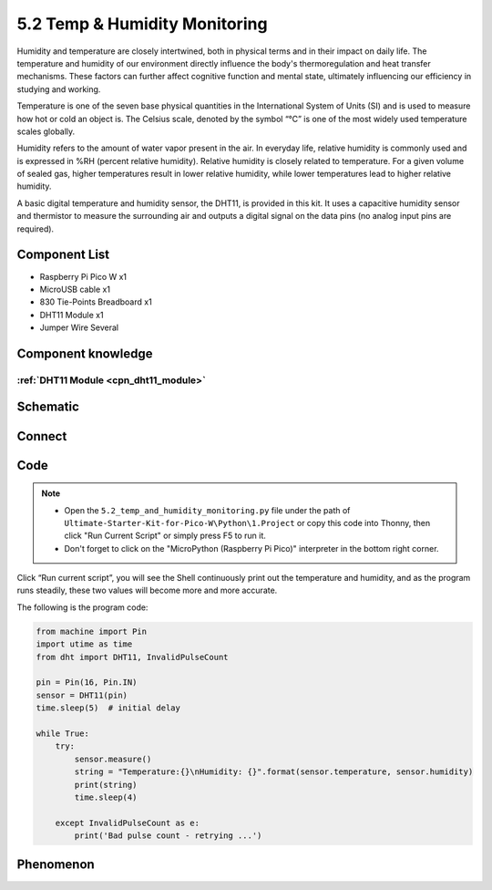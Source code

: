 5.2 Temp & Humidity Monitoring
==============================
Humidity and temperature are closely intertwined, both in physical terms and in their 
impact on daily life. The temperature and humidity of our environment directly influence 
the body's thermoregulation and heat transfer mechanisms. These factors can further 
affect cognitive function and mental state, ultimately influencing our efficiency 
in studying and working.

Temperature is one of the seven base physical quantities in the International System 
of Units (SI) and is used to measure how hot or cold an object is. The Celsius scale, 
denoted by the symbol “℃” is one of the most widely used temperature scales globally.

Humidity refers to the amount of water vapor present in the air. In everyday life, 
relative humidity is commonly used and is expressed in %RH (percent relative humidity). 
Relative humidity is closely related to temperature. For a given volume of sealed gas, 
higher temperatures result in lower relative humidity, while lower temperatures lead 
to higher relative humidity.

.. image:: img/1.detail/5.2.png

A basic digital temperature and humidity sensor, the DHT11, is provided in this kit. 
It uses a capacitive humidity sensor and thermistor to measure the surrounding air 
and outputs a digital signal on the data pins (no analog input pins are required).

Component List
^^^^^^^^^^^^^^^
- Raspberry Pi Pico W x1
- MicroUSB cable x1
- 830 Tie-Points Breadboard x1
- DHT11 Module x1
- Jumper Wire Several

Component knowledge
^^^^^^^^^^^^^^^^^^^^
:ref:`DHT11 Module <cpn_dht11_module>`
""""""""""""""""""""""""""""""""""""""""

Schematic
^^^^^^^^^^
.. image:: img/2.sch/5.2.png

Connect
^^^^^^^^^
.. image:: img/3.connect/5.2.png

Code
^^^^^^^
.. note::

    * Open the ``5.2_temp_and_humidity_monitoring.py`` file under the path of ``Ultimate-Starter-Kit-for-Pico-W\Python\1.Project`` or copy this code into Thonny, then click "Run Current Script" or simply press F5 to run it.

    * Don't forget to click on the "MicroPython (Raspberry Pi Pico)" interpreter in the bottom right corner. 

.. image:: img/4.software/5.2.png

Click “Run current script”, you will see the Shell continuously print out the temperature and humidity, and as the program runs steadily, these two values will become more and more accurate.

The following is the program code:

.. code-block:: python

    from machine import Pin
    import utime as time
    from dht import DHT11, InvalidPulseCount

    pin = Pin(16, Pin.IN)
    sensor = DHT11(pin)
    time.sleep(5)  # initial delay

    while True:
        try:
            sensor.measure()
            string = "Temperature:{}\nHumidity: {}".format(sensor.temperature, sensor.humidity)
            print(string)
            time.sleep(4)

        except InvalidPulseCount as e:
            print('Bad pulse count - retrying ...')


Phenomenon
^^^^^^^^^^^
.. image:: img/5.phenomenon/5.2.png
    :width: 100%